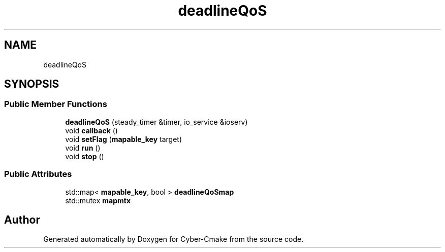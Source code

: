 .TH "deadlineQoS" 3 "Sun Sep 3 2023" "Version 8.0" "Cyber-Cmake" \" -*- nroff -*-
.ad l
.nh
.SH NAME
deadlineQoS
.SH SYNOPSIS
.br
.PP
.SS "Public Member Functions"

.in +1c
.ti -1c
.RI "\fBdeadlineQoS\fP (steady_timer &timer, io_service &ioserv)"
.br
.ti -1c
.RI "void \fBcallback\fP ()"
.br
.ti -1c
.RI "void \fBsetFlag\fP (\fBmapable_key\fP target)"
.br
.ti -1c
.RI "void \fBrun\fP ()"
.br
.ti -1c
.RI "void \fBstop\fP ()"
.br
.in -1c
.SS "Public Attributes"

.in +1c
.ti -1c
.RI "std::map< \fBmapable_key\fP, bool > \fBdeadlineQoSmap\fP"
.br
.ti -1c
.RI "std::mutex \fBmapmtx\fP"
.br
.in -1c

.SH "Author"
.PP 
Generated automatically by Doxygen for Cyber-Cmake from the source code\&.
